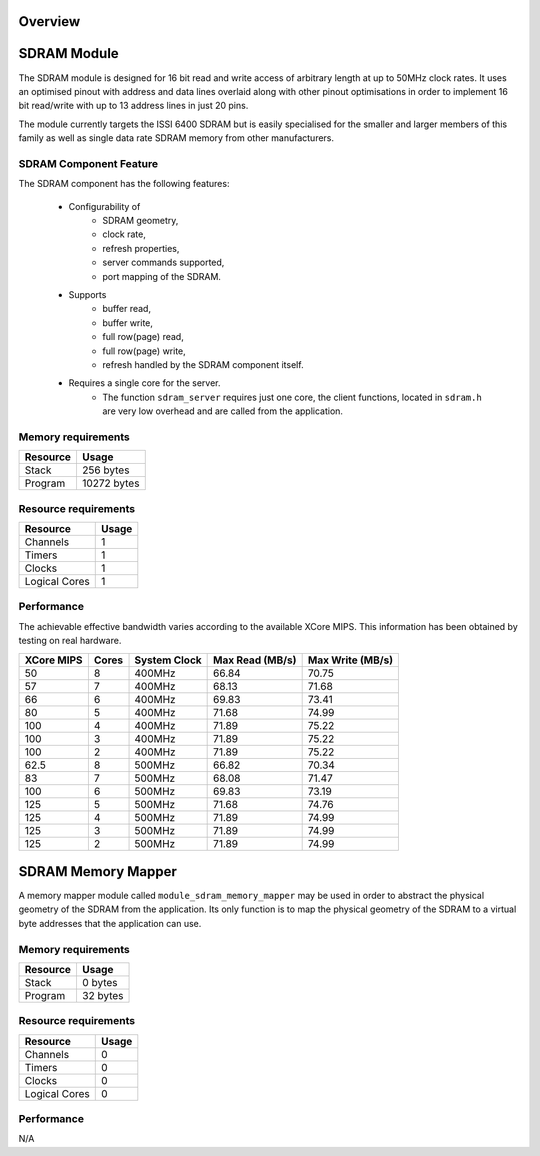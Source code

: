 Overview
========

SDRAM Module
============

The SDRAM module is designed for 16 bit read and write access of arbitrary length at up to 50MHz clock rates. It uses an optimised pinout with address and data lines overlaid along with other pinout optimisations in order to implement 16 bit read/write with up to 13 address lines in just 20 pins.

The module currently targets the ISSI 6400 SDRAM but is easily specialised for the smaller and larger members of this family as well as single data rate SDRAM memory from other manufacturers.

SDRAM Component Feature
-----------------------

The SDRAM component has the following features:

  * Configurability of 
     * SDRAM geometry,
     * clock rate,
     * refresh properties,
     * server commands supported,
     * port mapping of the SDRAM.
  * Supports
     * buffer read,
     * buffer write,
     * full row(page) read,
     * full row(page) write,
     * refresh handled by the SDRAM component itself.
  * Requires a single core for the server.
     * The function ``sdram_server`` requires just one core, the client functions, located in ``sdram.h`` are very low overhead and are called from the application.



Memory requirements
-------------------
+------------------+----------------------------------------+
| Resource         | Usage                            	    |
+==================+========================================+
| Stack            | 256 bytes                              |
+------------------+----------------------------------------+
| Program          | 10272 bytes                            |
+------------------+----------------------------------------+

Resource requirements
---------------------
+---------------+-------+
| Resource      | Usage |
+===============+=======+
| Channels      |   1   |
+---------------+-------+
| Timers        |   1   |
+---------------+-------+
| Clocks        |   1   |
+---------------+-------+
| Logical Cores |   1   |
+---------------+-------+

Performance
----------- 

The achievable effective bandwidth varies according to the available XCore MIPS. This information has been obtained by testing on real hardware.

+------------+-------+--------------+----------------+------------------+
| XCore MIPS | Cores | System Clock |Max Read (MB/s) | Max Write (MB/s) | 
+============+=======+==============+================+==================+
| 50         | 8     | 400MHz       | 66.84          | 70.75            | 
+------------+-------+--------------+----------------+------------------+
| 57         | 7     | 400MHz       | 68.13          | 71.68            | 
+------------+-------+--------------+----------------+------------------+
| 66         | 6     | 400MHz       | 69.83          | 73.41            | 
+------------+-------+--------------+----------------+------------------+
| 80         | 5     | 400MHz       | 71.68          | 74.99            | 
+------------+-------+--------------+----------------+------------------+
| 100        | 4     | 400MHz       | 71.89          | 75.22            | 
+------------+-------+--------------+----------------+------------------+
| 100        | 3     | 400MHz       | 71.89          | 75.22            | 
+------------+-------+--------------+----------------+------------------+
| 100        | 2     | 400MHz       | 71.89          | 75.22            | 
+------------+-------+--------------+----------------+------------------+
| 62.5       | 8     | 500MHz       | 66.82          | 70.34            | 
+------------+-------+--------------+----------------+------------------+
| 83         | 7     | 500MHz       | 68.08          | 71.47            | 
+------------+-------+--------------+----------------+------------------+
| 100        | 6     | 500MHz       | 69.83          | 73.19            | 
+------------+-------+--------------+----------------+------------------+
| 125        | 5     | 500MHz       | 71.68          | 74.76            | 
+------------+-------+--------------+----------------+------------------+
| 125        | 4     | 500MHz       | 71.89          | 74.99            | 
+------------+-------+--------------+----------------+------------------+
| 125        | 3     | 500MHz       | 71.89          | 74.99            | 
+------------+-------+--------------+----------------+------------------+
| 125        | 2     | 500MHz       | 71.89          | 74.99            | 
+------------+-------+--------------+----------------+------------------+

SDRAM Memory Mapper
===================

A memory mapper module called ``module_sdram_memory_mapper`` may be used in order to abstract the physical geometry of the SDRAM from the application. Its only function is to map the physical geometry of the SDRAM to a virtual byte addresses that the application can use. 

Memory requirements
-------------------
+------------------+----------------------------------------+
| Resource         | Usage                            	    |
+==================+========================================+
| Stack            | 0 bytes                                |
+------------------+----------------------------------------+
| Program          | 32 bytes                               |
+------------------+----------------------------------------+

Resource requirements
---------------------
+---------------+-------+
| Resource      | Usage |
+===============+=======+
| Channels      |   0   |
+---------------+-------+
| Timers        |   0   |
+---------------+-------+
| Clocks        |   0   |
+---------------+-------+
| Logical Cores |   0   |
+---------------+-------+

Performance
----------- 
N/A

